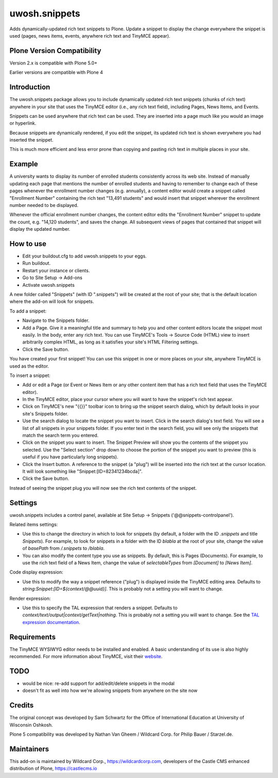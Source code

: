 ==============
uwosh.snippets
==============

Adds dynamically-updated rich text snippets to Plone. Update a 
snippet to display the change everywhere the snippet is used 
(pages, news items, events, anywhere rich text and TinyMCE 
appear).

Plone Version Compatibility
---------------------------

Version 2.x is compatible with Plone 5.0+

Earlier versions are compatible with Plone 4

Introduction
------------

The uwosh.snippets package allows you to include dynamically updated
rich text snippets (chunks of rich text) anywhere in your site that
uses the TinyMCE editor (i.e., any rich text field), including
Pages, News Items, and Events.

Snippets can be used anywhere that rich text can be used. They are
inserted into a page much like you would an image or hyperlink.

Because snippets are dynamically rendered, if you edit the snippet,
its updated rich text is shown everywhere you had inserted the
snippet.

This is much more efficient and less error prone than copying and
pasting rich text in multiple places in your site.

Example
-------

A university wants to display its number of enrolled students
consistently across its web site. Instead of manually updating each
page that mentions the number of enrolled students and having to
remember to change each of these pages whenever the enrollment number
changes (e.g. annually), a content editor would create a snippet
called "Enrollment Number" containing the rich text "13,491 students"
and would insert that snippet wherever the enrollment number needed to
be displayed.

Whenever the official enrollment number changes, the content editor
edits the "Enrollment Number" snippet to update the count,
e.g. "14,120 students", and saves the change. All subsequent views of
pages that contained that snippet will display the updated number.

How to use
----------

- Edit your buildout.cfg to add uwosh.snippets to your eggs.
- Run buildout.
- Restart your instance or clients.
- Go to Site Setup -> Add-ons
- Activate uwosh.snippets

A new folder called "Snippets" (with ID ".snippets") will be created
at the root of your site; that is the default location where the
add-on will look for snippets.

To add a snippet:

- Navigate to the Snippets folder.
- Add a Page. Give it a meaningful title and summary to
  help you and other content editors locate the snippet most
  easily. In the body, enter any rich text. You can use TinyMCE's
  Tools -> Source Code (HTML) view to insert arbitrarily complex HTML,
  as long as it satisfies your site's HTML Filtering settings.
- Click the Save button.

You have created your first snippet! You can use this snippet in one
or more places on your site, anywhere TinyMCE is used as the editor.

To insert a snippet:

- Add or edit a Page (or Event or News Item or any other content
  item that has a rich text field that uses the TinyMCE editor).
- In the TinyMCE editor, place your cursor where you will want to have
  the snippet's rich text appear.
- Click on TinyMCE's new "{{}}" toolbar icon to bring up the snippet
  search dialog, which by default looks in your site's Snippets
  folder.
- Use the search dialog to locate the snippet you want to
  insert. Click in the search dialog's text field. You will see a list
  of all snippets in your snippets folder. If you enter text in the
  search field, you will see only the snippets that match the search
  term you entered.
- Click on the snippet you want to insert. The Snippet Preview will
  show you the contents of the snippet you selected. Use the "Select
  section" drop down to choose the portion of the snippet you want to
  preview (this is useful if you have particularly long snippets).
- Click the Insert button. A reference to the snippet (a "plug") will
  be inserted into the rich text at the cursor location. It will look
  something like "Snippet:[ID=82341234bcda]".
- Click the Save button.

Instead of seeing the snippet plug you will now see the rich text
contents of the snippet.

Settings
--------

uwosh.snippets includes a control panel, available at Site Setup ->
Snippets ('@@snippets-controlpanel').

Related items settings:

- Use this to change the directory in which to look for snippets (by
  default, a folder with the ID `.snippets` and title `Snippets`). For
  example, to look for snippets in a folder with the ID `blabla` at
  the root of your site, change the value of `basePath` from `/.snippets` to `/blabla`.
- You can also modify the content type you use as snippets. By
  default, this is Pages (Documents). For example, to use the rich
  text field of a News Item, change the value of `selectableTypes`
  from `[Document]` to `[News Item]`.

Code display expression:

- Use this to modify the way a snippet reference ("plug") is displayed
  inside the TinyMCE editing area. Defaults to
  `string:Snippet:[ID=${context/@@uuid}]`. This is probably not a
  setting you will want to change.

Render expression:

- Use this to specify the TAL expression that renders a
  snippet. Defaults to
  `context/text/output|context/getText|nothing`. This is probably not
  a setting you will want to change. See the `TAL expression
  documentation
  <https://docs.plone.org/develop/plone/functionality/expressions.html>`_.

Requirements
------------

The TinyMCE WYSIWYG editor needs to be installed and enabled. A basic
understanding of its use is also highly recommended. For more
information about TinyMCE, visit their `website
<http://www.tinymce.com>`_.


TODO
----

- would be nice: re-add support for add/edit/delete snippets in the modal
- doesn't fit as well into how we're allowing snippets from anywhere on the site now
  
Credits
-------

The original concept was developed by Sam Schwartz for the Office of International Education at University of Wisconsin Oshkosh.

Plone 5 compatibility was developed by Nathan Van Gheem / Wildcard Corp. for Philip Bauer / Starzel.de.

Maintainers
-----------

This add-on is maintained by Wildcard Corp., https://wildcardcorp.com,
developers of the Castle CMS enhanced distribution of Plone,
https://castlecms.io
